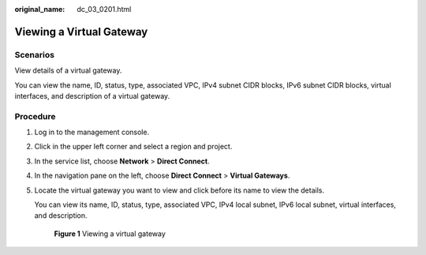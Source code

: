 :original_name: dc_03_0201.html

.. _dc_03_0201:

Viewing a Virtual Gateway
=========================

Scenarios
---------

View details of a virtual gateway.

You can view the name, ID, status, type, associated VPC, IPv4 subnet CIDR blocks, IPv6 subnet CIDR blocks, virtual interfaces, and description of a virtual gateway.

Procedure
---------

#. Log in to the management console.

#. Click |image1| in the upper left corner and select a region and project.

#. In the service list, choose **Network** > **Direct Connect**.

#. In the navigation pane on the left, choose **Direct Connect** > **Virtual Gateways**.

#. Locate the virtual gateway you want to view and click |image2| before its name to view the details.

   You can view its name, ID, status, type, associated VPC, IPv4 local subnet, IPv6 local subnet, virtual interfaces, and description.


   .. figure:: /_static/images/en-us_image_0000001251062465.png
      :alt: **Figure 1** Viewing a virtual gateway

      **Figure 1** Viewing a virtual gateway

.. |image1| image:: /_static/images/en-us_image_0000001187260408.png
.. |image2| image:: /_static/images/en-us_image_0200640594.png
